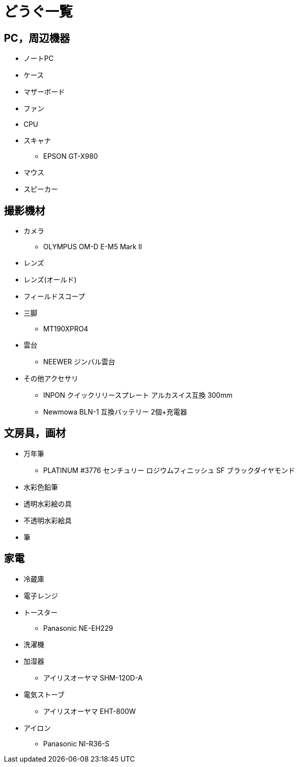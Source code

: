 = どうぐ一覧

== PC，周辺機器

* ノートPC
* ケース
* マザーボード
* ファン
* CPU
* スキャナ
** EPSON GT-X980
* マウス
* スピーカー

== 撮影機材

* カメラ
** OLYMPUS OM-D E-M5 Mark II
* レンズ
* レンズ(オールド)
* フィールドスコープ
* 三脚
** MT190XPRO4
* 雲台
** NEEWER ジンバル雲台
* その他アクセサリ
** INPON クイックリリースプレート アルカスイス互換 300mm
** Newmowa BLN-1 互換バッテリー 2個+充電器

== 文房具，画材

* 万年筆
** PLATINUM #3776 センチュリー ロジウムフィニッシュ SF ブラックダイヤモンド
* 水彩色鉛筆
* 透明水彩絵の具
* 不透明水彩絵具
* 筆

== 家電

* 冷蔵庫
* 電子レンジ
* トースター
** Panasonic NE-EH229
* 洗濯機
* 加湿器
** アイリスオーヤマ SHM-120D-A
* 電気ストーブ
** アイリスオーヤマ EHT-800W
* アイロン
** Panasonic NI-R36-S
